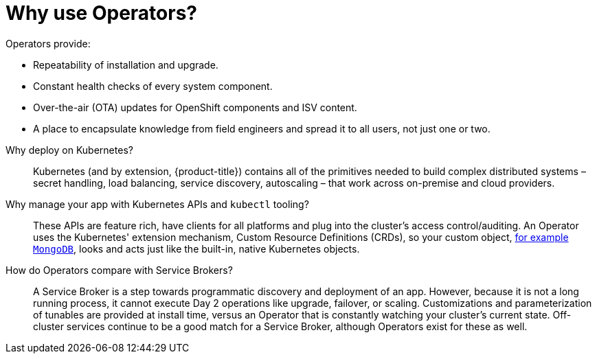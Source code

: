 // Module included in the following assemblies:
//
// * operators/understanding/olm-what-operators-are.adoc

[id="olm-why-use-operators_{context}"]
= Why use Operators?

Operators provide:

--
- Repeatability of installation and upgrade.
- Constant health checks of every system component.
- Over-the-air (OTA) updates for OpenShift components and ISV content.
- A place to encapsulate knowledge from field engineers and spread it to all
users, not just one or two.
--

Why deploy on Kubernetes?::
Kubernetes (and by extension, {product-title}) contains all of the primitives
needed to build complex distributed systems – secret handling, load balancing,
service discovery, autoscaling – that work across on-premise and cloud
providers.

Why manage your app with Kubernetes APIs and `kubectl` tooling?::
These APIs are feature rich, have clients for all platforms and plug into the
cluster’s access control/auditing. An Operator uses the Kubernetes' extension
mechanism, Custom Resource Definitions (CRDs), so your custom object,
link:https://marketplace.redhat.com/en-us/products/mongodb-enterprise-advanced-from-ibm[for
example `MongoDB`], looks and acts just like the built-in, native Kubernetes
objects.

How do Operators compare with Service Brokers?::
A Service Broker is a step towards programmatic discovery and deployment of an
app. However, because it is not a long running process, it cannot execute Day 2
operations like upgrade, failover, or scaling. Customizations and
parameterization of tunables are provided at install time, versus an Operator
that is constantly watching your cluster's current state. Off-cluster services
continue to be a good match for a Service Broker, although Operators exist for
these as well.
